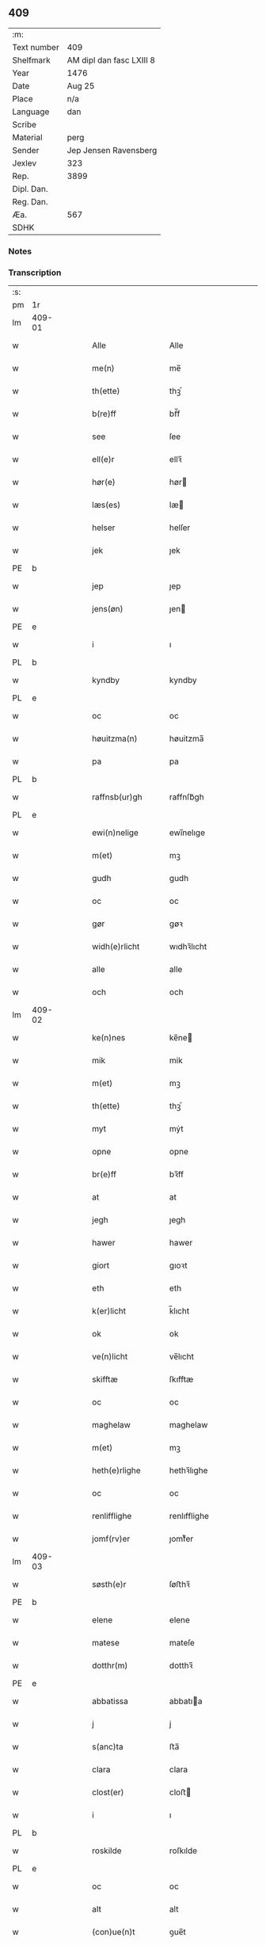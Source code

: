 ** 409
| :m:         |                          |
| Text number | 409                      |
| Shelfmark   | AM dipl dan fasc LXIII 8 |
| Year        | 1476                     |
| Date        | Aug 25                   |
| Place       | n/a                      |
| Language    | dan                      |
| Scribe      |                          |
| Material    | perg                     |
| Sender      | Jep Jensen Ravensberg    |
| Jexlev      | 323                      |
| Rep.        | 3899                     |
| Dipl. Dan.  |                          |
| Reg. Dan.   |                          |
| Æa.         | 567                      |
| SDHK        |                          |

*** Notes


*** Transcription
| :s: |        |   |   |   |   |                   |              |   |   |   |   |     |   |   |   |        |
| pm  | 1r     |   |   |   |   |                   |              |   |   |   |   |     |   |   |   |        |
| lm  | 409-01 |   |   |   |   |                   |              |   |   |   |   |     |   |   |   |        |
| w   |        |   |   |   |   | Alle              | Alle         |   |   |   |   | dan |   |   |   | 409-01 |
| w   |        |   |   |   |   | me(n)             | me̅           |   |   |   |   | dan |   |   |   | 409-01 |
| w   |        |   |   |   |   | th(ette)          | thꝫͤ          |   |   |   |   | dan |   |   |   | 409-01 |
| w   |        |   |   |   |   | b(re)ff           | bf̅f          |   |   |   |   | dan |   |   |   | 409-01 |
| w   |        |   |   |   |   | see               | ſee          |   |   |   |   | dan |   |   |   | 409-01 |
| w   |        |   |   |   |   | ell(e)r           | ellꝛ̅         |   |   |   |   | dan |   |   |   | 409-01 |
| w   |        |   |   |   |   | hør(e)            | hør         |   |   |   |   | dan |   |   |   | 409-01 |
| w   |        |   |   |   |   | læs(es)           | læ          |   |   |   |   | dan |   |   |   | 409-01 |
| w   |        |   |   |   |   | helser            | helſer       |   |   |   |   | dan |   |   |   | 409-01 |
| w   |        |   |   |   |   | jek               | ȷek          |   |   |   |   | dan |   |   |   | 409-01 |
| PE  | b      |   |   |   |   |                   |              |   |   |   |   |     |   |   |   |        |
| w   |        |   |   |   |   | jep               | ȷep          |   |   |   |   | dan |   |   |   | 409-01 |
| w   |        |   |   |   |   | jens(øn)          | ȷen         |   |   |   |   | dan |   |   |   | 409-01 |
| PE  | e      |   |   |   |   |                   |              |   |   |   |   |     |   |   |   |        |
| w   |        |   |   |   |   | i                 | ı            |   |   |   |   | dan |   |   |   | 409-01 |
| PL  | b      |   |   |   |   |                   |              |   |   |   |   |     |   |   |   |        |
| w   |        |   |   |   |   | kyndby            | kyndby       |   |   |   |   | dan |   |   |   | 409-01 |
| PL  | e      |   |   |   |   |                   |              |   |   |   |   |     |   |   |   |        |
| w   |        |   |   |   |   | oc                | oc           |   |   |   |   | dan |   |   |   | 409-01 |
| w   |        |   |   |   |   | høuitzma(n)       | høuitzma̅     |   |   |   |   | dan |   |   |   | 409-01 |
| w   |        |   |   |   |   | pa                | pa           |   |   |   |   | dan |   |   |   | 409-01 |
| PL  | b      |   |   |   |   |                   |              |   |   |   |   |     |   |   |   |        |
| w   |        |   |   |   |   | raffnsb(ur)gh     | raffnſb᷑gh    |   |   |   |   | dan |   |   |   | 409-01 |
| PL  | e      |   |   |   |   |                   |              |   |   |   |   |     |   |   |   |        |
| w   |        |   |   |   |   | ewi(n)nelige      | ewi̅nelıge    |   |   |   |   | dan |   |   |   | 409-01 |
| w   |        |   |   |   |   | m(et)             | mꝫ           |   |   |   |   | dan |   |   |   | 409-01 |
| w   |        |   |   |   |   | gudh              | gudh         |   |   |   |   | dan |   |   |   | 409-01 |
| w   |        |   |   |   |   | oc                | oc           |   |   |   |   | dan |   |   |   | 409-01 |
| w   |        |   |   |   |   | gør               | gøꝛ          |   |   |   |   | dan |   |   |   | 409-01 |
| w   |        |   |   |   |   | widh(e)rlicht     | wıdhꝛ̅lıcht   |   |   |   |   | dan |   |   |   | 409-01 |
| w   |        |   |   |   |   | alle              | alle         |   |   |   |   | dan |   |   |   | 409-01 |
| w   |        |   |   |   |   | och               | och          |   |   |   |   | dan |   |   |   | 409-01 |
| lm  | 409-02 |   |   |   |   |                   |              |   |   |   |   |     |   |   |   |        |
| w   |        |   |   |   |   | ke(n)nes          | ke̅ne        |   |   |   |   | dan |   |   |   | 409-02 |
| w   |        |   |   |   |   | mik               | mik          |   |   |   |   | dan |   |   |   | 409-02 |
| w   |        |   |   |   |   | m(et)             | mꝫ           |   |   |   |   | dan |   |   |   | 409-02 |
| w   |        |   |   |   |   | th(ette)          | thꝫͤ          |   |   |   |   | dan |   |   |   | 409-02 |
| w   |        |   |   |   |   | myt               | mẏt          |   |   |   |   | dan |   |   |   | 409-02 |
| w   |        |   |   |   |   | opne              | opne         |   |   |   |   | dan |   |   |   | 409-02 |
| w   |        |   |   |   |   | br(e)ff           | bꝛ̅ff         |   |   |   |   | dan |   |   |   | 409-02 |
| w   |        |   |   |   |   | at                | at           |   |   |   |   | dan |   |   |   | 409-02 |
| w   |        |   |   |   |   | jegh              | ȷegh         |   |   |   |   | dan |   |   |   | 409-02 |
| w   |        |   |   |   |   | hawer             | hawer        |   |   |   |   | dan |   |   |   | 409-02 |
| w   |        |   |   |   |   | giort             | gıoꝛt        |   |   |   |   | dan |   |   |   | 409-02 |
| w   |        |   |   |   |   | eth               | eth          |   |   |   |   | dan |   |   |   | 409-02 |
| w   |        |   |   |   |   | k(er)licht        | k̅lıcht       |   |   |   |   | dan |   |   |   | 409-02 |
| w   |        |   |   |   |   | ok                | ok           |   |   |   |   | dan |   |   |   | 409-02 |
| w   |        |   |   |   |   | ve(n)licht        | ve̅lıcht      |   |   |   |   | dan |   |   |   | 409-02 |
| w   |        |   |   |   |   | skifftæ           | ſkıfftæ      |   |   |   |   | dan |   |   |   | 409-02 |
| w   |        |   |   |   |   | oc                | oc           |   |   |   |   | dan |   |   |   | 409-02 |
| w   |        |   |   |   |   | maghelaw          | maghelaw     |   |   |   |   | dan |   |   |   | 409-02 |
| w   |        |   |   |   |   | m(et)             | mꝫ           |   |   |   |   | dan |   |   |   | 409-02 |
| w   |        |   |   |   |   | heth(e)rlighe     | hethꝛ̅lıghe   |   |   |   |   | dan |   |   |   | 409-02 |
| w   |        |   |   |   |   | oc                | oc           |   |   |   |   | dan |   |   |   | 409-02 |
| w   |        |   |   |   |   | renlifflighe      | renlıfflighe |   |   |   |   | dan |   |   |   | 409-02 |
| w   |        |   |   |   |   | jomf(rv)er        | ȷomfͮer       |   |   |   |   | dan |   |   |   | 409-02 |
| lm  | 409-03 |   |   |   |   |                   |              |   |   |   |   |     |   |   |   |        |
| w   |        |   |   |   |   | søsth(e)r         | ſøﬅhꝛ̅        |   |   |   |   | dan |   |   |   | 409-03 |
| PE  | b      |   |   |   |   |                   |              |   |   |   |   |     |   |   |   |        |
| w   |        |   |   |   |   | elene             | elene        |   |   |   |   | dan |   |   |   | 409-03 |
| w   |        |   |   |   |   | matese            | mateſe       |   |   |   |   | dan |   |   |   | 409-03 |
| w   |        |   |   |   |   | dotthr(m)         | dotthꝛ̅       |   |   |   |   | dan |   |   |   | 409-03 |
| PE  | e      |   |   |   |   |                   |              |   |   |   |   |     |   |   |   |        |
| w   |        |   |   |   |   | abbatissa         | abbatıa     |   |   |   |   | dan |   |   |   | 409-03 |
| w   |        |   |   |   |   | j                 | j            |   |   |   |   | dan |   |   |   | 409-03 |
| w   |        |   |   |   |   | s(anc)ta          | ﬅa̅           |   |   |   |   | dan |   |   |   | 409-03 |
| w   |        |   |   |   |   | clara             | clara        |   |   |   |   | dan |   |   |   | 409-03 |
| w   |        |   |   |   |   | clost(er)         | cloﬅ        |   |   |   |   | dan |   |   |   | 409-03 |
| w   |        |   |   |   |   | i                 | ı            |   |   |   |   | dan |   |   |   | 409-03 |
| PL  | b      |   |   |   |   |                   |              |   |   |   |   |     |   |   |   |        |
| w   |        |   |   |   |   | roskilde          | roſkılde     |   |   |   |   | dan |   |   |   | 409-03 |
| PL  | e      |   |   |   |   |                   |              |   |   |   |   |     |   |   |   |        |
| w   |        |   |   |   |   | oc                | oc           |   |   |   |   | dan |   |   |   | 409-03 |
| w   |        |   |   |   |   | alt               | alt          |   |   |   |   | dan |   |   |   | 409-03 |
| w   |        |   |   |   |   | (con)ue(n)t       | ꝯue̅t         |   |   |   |   | dan |   |   |   | 409-03 |
| w   |        |   |   |   |   | j                 | j            |   |   |   |   | dan |   |   |   | 409-03 |
| w   |        |   |   |   |   | sam(m)est(et)     | ſam̅eﬅꝫ       |   |   |   |   | dan |   |   |   | 409-03 |
| w   |        |   |   |   |   | j                 | ȷ            |   |   |   |   | dan |   |   |   | 409-03 |
| w   |        |   |   |   |   | so                | ſo           |   |   |   |   | dan |   |   |   | 409-03 |
| w   |        |   |   |   |   | madhe             | madhe        |   |   |   |   | dan |   |   |   | 409-03 |
| w   |        |   |   |   |   | so(m)             | ſo̅           |   |   |   |   | dan |   |   |   | 409-03 |
| w   |        |   |   |   |   | h(e)r             | hꝛ̅           |   |   |   |   | dan |   |   |   | 409-03 |
| w   |        |   |   |   |   | efft(er)          | efft        |   |   |   |   | dan |   |   |   | 409-03 |
| w   |        |   |   |   |   | scriffuit         | ſcriffuit    |   |   |   |   | dan |   |   |   | 409-03 |
| w   |        |   |   |   |   | stor              | ﬅoꝛ          |   |   |   |   | dan |   |   |   | 409-03 |
| w   |        |   |   |   |   | at                | at           |   |   |   |   | dan |   |   |   | 409-03 |
| w   |        |   |   |   |   | for(nefnde)       | foꝛᷠͤ          |   |   |   |   | dan |   |   |   | 409-03 |
| w   |        |   |   |   |   | abbatissa         | abbatia     |   |   |   |   | dan |   |   |   | 409-03 |
| w   |        |   |   |   |   | ok                | ok           |   |   |   |   | dan |   |   |   | 409-03 |
| lm  | 409-04 |   |   |   |   |                   |              |   |   |   |   |     |   |   |   |        |
| w   |        |   |   |   |   | (con)ue(n)t       | ꝯue̅t         |   |   |   |   | dan |   |   |   | 409-04 |
| w   |        |   |   |   |   | skule             | ſkule        |   |   |   |   | dan |   |   |   | 409-04 |
| w   |        |   |   |   |   | hawe              | hawe         |   |   |   |   | dan |   |   |   | 409-04 |
| w   |        |   |   |   |   | en                | e           |   |   |   |   | dan |   |   |   | 409-04 |
| w   |        |   |   |   |   | gordh             | goꝛdh        |   |   |   |   | dan |   |   |   | 409-04 |
| w   |        |   |   |   |   | aff               | aff          |   |   |   |   | dan |   |   |   | 409-04 |
| w   |        |   |   |   |   | mik               | mik          |   |   |   |   | dan |   |   |   | 409-04 |
| w   |        |   |   |   |   | ligge(n)d(e)      | lıgge̅       |   |   |   |   | dan |   |   |   | 409-04 |
| w   |        |   |   |   |   | i                 | i            |   |   |   |   | dan |   |   |   | 409-04 |
| PL  | b      |   |   |   |   |                   |              |   |   |   |   |     |   |   |   |        |
| w   |        |   |   |   |   | herløwe           | herløwe      |   |   |   |   | dan |   |   |   | 409-04 |
| PL  | e      |   |   |   |   |                   |              |   |   |   |   |     |   |   |   |        |
| w   |        |   |   |   |   | j                 | ȷ            |   |   |   |   | dan |   |   |   | 409-04 |
| PL  | b      |   |   |   |   |                   |              |   |   |   |   |     |   |   |   |        |
| w   |        |   |   |   |   | smøremsher(et)    | ſmøremherꝫ  |   |   |   |   | dan |   |   |   | 409-04 |
| PL  | e      |   |   |   |   |                   |              |   |   |   |   |     |   |   |   |        |
| w   |        |   |   |   |   | so(m)             | ſo̅           |   |   |   |   | dan |   |   |   | 409-04 |
| w   |        |   |   |   |   | nw                | nw           |   |   |   |   | dan |   |   |   | 409-04 |
| w   |        |   |   |   |   | j                 | ȷ            |   |   |   |   | dan |   |   |   | 409-04 |
| w   |        |   |   |   |   | boor              | booꝛ         |   |   |   |   | dan |   |   |   | 409-04 |
| w   |        |   |   |   |   | ⸜trwells          | ⸜trwell     |   |   |   |   | dan |   |   |   | 409-04 |
| w   |        |   |   |   |   | jenssøn⸜          | ȷenøn⸜      |   |   |   |   | dan |   |   |   | 409-04 |
| w   |        |   |   |   |   | oc                | oc           |   |   |   |   | dan |   |   |   | 409-04 |
| w   |        |   |   |   |   | giff(e)r          | gıffr       |   |   |   |   | dan |   |   |   | 409-04 |
| w   |        |   |   |   |   | til               | til          |   |   |   |   | dan |   |   |   | 409-04 |
| w   |        |   |   |   |   | aarlicht          | aaꝛlıcht     |   |   |   |   | dan |   |   |   | 409-04 |
| w   |        |   |   |   |   | landgillæ         | landgillæ    |   |   |   |   | dan |   |   |   | 409-04 |
| w   |        |   |   |   |   | en                | en           |   |   |   |   | dan |   |   |   | 409-04 |
| w   |        |   |   |   |   | øre               | øre          |   |   |   |   | dan |   |   |   | 409-04 |
| w   |        |   |   |   |   | korn              | koꝛ         |   |   |   |   | dan |   |   |   | 409-04 |
| lm  | 409-05 |   |   |   |   |                   |              |   |   |   |   |     |   |   |   |        |
| w   |        |   |   |   |   | oc                | oc           |   |   |   |   | dan |   |   |   | 409-05 |
| w   |        |   |   |   |   | en                | e           |   |   |   |   | dan |   |   |   | 409-05 |
| w   |        |   |   |   |   | skeli(n)gh        | ſkelı̅gh      |   |   |   |   | dan |   |   |   | 409-05 |
| w   |        |   |   |   |   | grot              | grot         |   |   |   |   | dan |   |   |   | 409-05 |
| w   |        |   |   |   |   | m(et)             | mꝫ           |   |   |   |   | dan |   |   |   | 409-05 |
| w   |        |   |   |   |   | andre             | andꝛe        |   |   |   |   | dan |   |   |   | 409-05 |
| w   |        |   |   |   |   | bedhe             | bedhe        |   |   |   |   | dan |   |   |   | 409-05 |
| w   |        |   |   |   |   | Oc                | Oc           |   |   |   |   | dan |   |   |   | 409-05 |
| w   |        |   |   |   |   | skal              | ſkal         |   |   |   |   | dan |   |   |   | 409-05 |
| w   |        |   |   |   |   | jek               | ȷek          |   |   |   |   | dan |   |   |   | 409-05 |
| w   |        |   |   |   |   | hawe              | hawe         |   |   |   |   | dan |   |   |   | 409-05 |
| w   |        |   |   |   |   | aff               | aff          |   |   |   |   | dan |   |   |   | 409-05 |
| w   |        |   |   |   |   | for(nefnde)       | foꝛᷠͤ          |   |   |   |   | dan |   |   |   | 409-05 |
| w   |        |   |   |   |   | abbatissa         | abbatia     |   |   |   |   | dan |   |   |   | 409-05 |
| w   |        |   |   |   |   | oc                | oc           |   |   |   |   | dan |   |   |   | 409-05 |
| w   |        |   |   |   |   | (con)ue(n)t       | ꝯue̅t         |   |   |   |   | dan |   |   |   | 409-05 |
| w   |        |   |   |   |   | j                 | j            |   |   |   |   | dan |   |   |   | 409-05 |
| w   |        |   |   |   |   | gen               | gen          |   |   |   |   | dan |   |   |   | 409-05 |
| w   |        |   |   |   |   | en                | e           |   |   |   |   | dan |   |   |   | 409-05 |
| w   |        |   |   |   |   | thørr(is)         | thøꝛrꝭ       |   |   |   |   | dan |   |   |   | 409-05 |
| w   |        |   |   |   |   | gordh             | goꝛdh        |   |   |   |   | dan |   |   |   | 409-05 |
| w   |        |   |   |   |   | ligge(n)d(e)      | ligge̅       |   |   |   |   | dan |   |   |   | 409-05 |
| w   |        |   |   |   |   | j                 | ȷ            |   |   |   |   | dan |   |   |   | 409-05 |
| PL  | b      |   |   |   |   |                   |              |   |   |   |   |     |   |   |   |        |
| w   |        |   |   |   |   | kyndby            | kẏndbẏ       |   |   |   |   | dan |   |   |   | 409-05 |
| PL  | e      |   |   |   |   |                   |              |   |   |   |   |     |   |   |   |        |
| w   |        |   |   |   |   | j                 | ȷ            |   |   |   |   | dan |   |   |   | 409-05 |
| PL  | b      |   |   |   |   |                   |              |   |   |   |   |     |   |   |   |        |
| w   |        |   |   |   |   | hornsheret        | hoꝛnſheret   |   |   |   |   | dan |   |   |   | 409-05 |
| PL  | e      |   |   |   |   |                   |              |   |   |   |   |     |   |   |   |        |
| w   |        |   |   |   |   | so(m)             | ſo̅           |   |   |   |   | dan |   |   |   | 409-05 |
| lm  | 409-06 |   |   |   |   |                   |              |   |   |   |   |     |   |   |   |        |
| PE  | b      |   |   |   |   |                   |              |   |   |   |   |     |   |   |   |        |
| w   |        |   |   |   |   | Anders            | Ander       |   |   |   |   | dan |   |   |   | 409-06 |
| w   |        |   |   |   |   | dwn               | dw          |   |   |   |   | dan |   |   |   | 409-06 |
| PE  | e      |   |   |   |   |                   |              |   |   |   |   |     |   |   |   |        |
| w   |        |   |   |   |   | nw                | nw           |   |   |   |   | dan |   |   |   | 409-06 |
| w   |        |   |   |   |   | i                 | i            |   |   |   |   | dan |   |   |   | 409-06 |
| w   |        |   |   |   |   | boor              | booꝛ         |   |   |   |   | dan |   |   |   | 409-06 |
| w   |        |   |   |   |   | oc                | oc           |   |   |   |   | dan |   |   |   | 409-06 |
| w   |        |   |   |   |   | giffu(er)         | giffu       |   |   |   |   | dan |   |   |   | 409-06 |
| w   |        |   |   |   |   | en                | e           |   |   |   |   | dan |   |   |   | 409-06 |
| w   |        |   |   |   |   | øre               | øre          |   |   |   |   | dan |   |   |   | 409-06 |
| w   |        |   |   |   |   | korn              | koꝛ         |   |   |   |   | dan |   |   |   | 409-06 |
| w   |        |   |   |   |   | oc                | oc           |   |   |   |   | dan |   |   |   | 409-06 |
| w   |        |   |   |   |   | en                | en           |   |   |   |   | dan |   |   |   | 409-06 |
| w   |        |   |   |   |   | skeling           | ſkeling      |   |   |   |   | dan |   |   |   | 409-06 |
| w   |        |   |   |   |   | grot              | grot         |   |   |   |   | dan |   |   |   | 409-06 |
| w   |        |   |   |   |   | m(et)             | mꝫ           |   |   |   |   | dan |   |   |   | 409-06 |
| w   |        |   |   |   |   | andre             | andre        |   |   |   |   | dan |   |   |   | 409-06 |
| w   |        |   |   |   |   | bedhe             | bedhe        |   |   |   |   | dan |   |   |   | 409-06 |
| w   |        |   |   |   |   | til               | tıl          |   |   |   |   | dan |   |   |   | 409-06 |
| w   |        |   |   |   |   | aarlicht          | aaꝛlıcht     |   |   |   |   | dan |   |   |   | 409-06 |
| w   |        |   |   |   |   | landgille         | landgılle    |   |   |   |   | dan |   |   |   | 409-06 |
| w   |        |   |   |   |   | Thy               | Thy          |   |   |   |   | dan |   |   |   | 409-06 |
| w   |        |   |   |   |   | ken(n)is          | ken̅i        |   |   |   |   | dan |   |   |   | 409-06 |
| w   |        |   |   |   |   | jek               | ȷek          |   |   |   |   | dan |   |   |   | 409-06 |
| w   |        |   |   |   |   | mik               | mik          |   |   |   |   | dan |   |   |   | 409-06 |
| w   |        |   |   |   |   | m(et)             | mꝫ           |   |   |   |   | dan |   |   |   | 409-06 |
| w   |        |   |   |   |   | th(ette)          | thꝫͤ          |   |   |   |   | dan |   |   |   | 409-06 |
| w   |        |   |   |   |   | myt               | myt          |   |   |   |   | dan |   |   |   | 409-06 |
| lm  | 409-07 |   |   |   |   |                   |              |   |   |   |   |     |   |   |   |        |
| w   |        |   |   |   |   | opne              | opne         |   |   |   |   | dan |   |   |   | 409-07 |
| w   |        |   |   |   |   | b(re)ff           | bf̅f          |   |   |   |   | dan |   |   |   | 409-07 |
| w   |        |   |   |   |   | th(et)            | thꝫ          |   |   |   |   | dan |   |   |   | 409-07 |
| w   |        |   |   |   |   | jek               | ȷek          |   |   |   |   | dan |   |   |   | 409-07 |
| w   |        |   |   |   |   | haffu(er)         | haffu       |   |   |   |   | dan |   |   |   | 409-07 |
| w   |        |   |   |   |   | skøt              | ſkøt         |   |   |   |   | dan |   |   |   | 409-07 |
| w   |        |   |   |   |   | oc                | oc           |   |   |   |   | dan |   |   |   | 409-07 |
| w   |        |   |   |   |   | vpladh(et)        | vpladhꝫ      |   |   |   |   | dan |   |   |   | 409-07 |
| w   |        |   |   |   |   | oc                | oc           |   |   |   |   | dan |   |   |   | 409-07 |
| w   |        |   |   |   |   | m(et)             | mꝫ           |   |   |   |   | dan |   |   |   | 409-07 |
| w   |        |   |   |   |   | th(ette)          | thꝫͤ          |   |   |   |   | dan |   |   |   | 409-07 |
| w   |        |   |   |   |   | myth              | mẏth         |   |   |   |   | dan |   |   |   | 409-07 |
| w   |        |   |   |   |   | opne              | opne         |   |   |   |   | dan |   |   |   | 409-07 |
| w   |        |   |   |   |   | b(re)ff           | bf̅f          |   |   |   |   | dan |   |   |   | 409-07 |
| w   |        |   |   |   |   | skødh(e)r         | skødhꝛ̅       |   |   |   |   | dan |   |   |   | 409-07 |
| w   |        |   |   |   |   | oc                | oc           |   |   |   |   | dan |   |   |   | 409-07 |
| w   |        |   |   |   |   | vpladh(e)r        | vpladhꝛ̅      |   |   |   |   | dan |   |   |   | 409-07 |
| w   |        |   |   |   |   | for(nefnde)       | foꝛᷠͤ          |   |   |   |   | dan |   |   |   | 409-07 |
| w   |        |   |   |   |   | hedh(e)rlige      | hedhꝛ̅lıge    |   |   |   |   | dan |   |   |   | 409-07 |
| w   |        |   |   |   |   | jomfrwer          | ȷomfrwer     |   |   |   |   | dan |   |   |   | 409-07 |
| w   |        |   |   |   |   | abbatissa         | abbatıa     |   |   |   |   | dan |   |   |   | 409-07 |
| w   |        |   |   |   |   | oc                | oc           |   |   |   |   | dan |   |   |   | 409-07 |
| w   |        |   |   |   |   | alt               | alt          |   |   |   |   | dan |   |   |   | 409-07 |
| w   |        |   |   |   |   | (con)ue(n)t       | ꝯue̅t         |   |   |   |   | dan |   |   |   | 409-07 |
| lm  | 409-08 |   |   |   |   |                   |              |   |   |   |   |     |   |   |   |        |
| w   |        |   |   |   |   | j                 | j            |   |   |   |   | dan |   |   |   | 409-08 |
| w   |        |   |   |   |   | for(nefnde)       | foꝛᷠͤ          |   |   |   |   | dan |   |   |   | 409-08 |
| w   |        |   |   |   |   | s(anc)ta          | ﬅa̅           |   |   |   |   | dan |   |   |   | 409-08 |
| w   |        |   |   |   |   | clara             | clara        |   |   |   |   | dan |   |   |   | 409-08 |
| w   |        |   |   |   |   | clost(er)         | cloﬅ        |   |   |   |   | dan |   |   |   | 409-08 |
| w   |        |   |   |   |   | i                 | ı            |   |   |   |   | dan |   |   |   | 409-08 |
| w   |        |   |   |   |   | rosk(ilde)        | roſkꝭ        |   |   |   |   | dan |   |   |   | 409-08 |
| w   |        |   |   |   |   | till              | tıll         |   |   |   |   | dan |   |   |   | 409-08 |
| w   |        |   |   |   |   | ewi(n)nelighe     | ewı̅nelıghe   |   |   |   |   | dan |   |   |   | 409-08 |
| w   |        |   |   |   |   | eyæ               | eyæ          |   |   |   |   | dan |   |   |   | 409-08 |
| w   |        |   |   |   |   | eyeskule(n)d(e)   | eyeſkule̅    |   |   |   |   | dan |   |   |   | 409-08 |
| w   |        |   |   |   |   | fra               | fra          |   |   |   |   | dan |   |   |   | 409-08 |
| w   |        |   |   |   |   | mik               | mik          |   |   |   |   | dan |   |   |   | 409-08 |
| w   |        |   |   |   |   | oc                | oc           |   |   |   |   | dan |   |   |   | 409-08 |
| w   |        |   |   |   |   | myne              | mẏne         |   |   |   |   | dan |   |   |   | 409-08 |
| w   |        |   |   |   |   | arwinge           | aꝛwinge      |   |   |   |   | dan |   |   |   | 409-08 |
| w   |        |   |   |   |   | for               | foꝛ          |   |   |   |   | dan |   |   |   | 409-08 |
| w   |        |   |   |   |   | ræt               | ræt          |   |   |   |   | dan |   |   |   | 409-08 |
| w   |        |   |   |   |   | maghelaw          | maghelaw     |   |   |   |   | dan |   |   |   | 409-08 |
| w   |        |   |   |   |   | so(m)             | ſo̅           |   |   |   |   | dan |   |   |   | 409-08 |
| w   |        |   |   |   |   | for(e)            | for         |   |   |   |   | dan |   |   |   | 409-08 |
| w   |        |   |   |   |   | ær                | ær           |   |   |   |   | dan |   |   |   | 409-08 |
| w   |        |   |   |   |   | rørt              | røꝛt         |   |   |   |   | dan |   |   |   | 409-08 |
| w   |        |   |   |   |   | for(nefnde)       | foꝛᷠͤ          |   |   |   |   | dan |   |   |   | 409-08 |
| w   |        |   |   |   |   | my(n)             | my̅           |   |   |   |   | dan |   |   |   | 409-08 |
| w   |        |   |   |   |   | gordh             | goꝛdh        |   |   |   |   | dan |   |   |   | 409-08 |
| lm  | 409-09 |   |   |   |   |                   |              |   |   |   |   |     |   |   |   |        |
| w   |        |   |   |   |   | j                 | j            |   |   |   |   | dan |   |   |   | 409-09 |
| PL  | b      |   |   |   |   |                   |              |   |   |   |   |     |   |   |   |        |
| w   |        |   |   |   |   | h(er)løwe         | h̅løwe        |   |   |   |   | dan |   |   |   | 409-09 |
| PL  | e      |   |   |   |   |                   |              |   |   |   |   |     |   |   |   |        |
| w   |        |   |   |   |   | j                 | ȷ            |   |   |   |   | dan |   |   |   | 409-09 |
| PL  | b      |   |   |   |   |                   |              |   |   |   |   |     |   |   |   |        |
| w   |        |   |   |   |   | smør(er)msher(et) | ſmørmſherꝫ  |   |   |   |   | dan |   |   |   | 409-09 |
| PL  | e      |   |   |   |   |                   |              |   |   |   |   |     |   |   |   |        |
| w   |        |   |   |   |   | so(m)             | ſo̅           |   |   |   |   | dan |   |   |   | 409-09 |
| w   |        |   |   |   |   | nw                | nw           |   |   |   |   | dan |   |   |   | 409-09 |
| w   |        |   |   |   |   | j                 | ȷ            |   |   |   |   | dan |   |   |   | 409-09 |
| w   |        |   |   |   |   | boor              | booꝛ         |   |   |   |   | dan |   |   |   | 409-09 |
| PE  | b      |   |   |   |   |                   |              |   |   |   |   |     |   |   |   |        |
| w   |        |   |   |   |   | ⸝trwells          | ⸝trwell     |   |   |   |   | dan |   |   |   | 409-09 |
| w   |        |   |   |   |   | jenss(øn)⸜        | ȷenſ⸜       |   |   |   |   | dan |   |   |   | 409-09 |
| PE  | e      |   |   |   |   |                   |              |   |   |   |   |     |   |   |   |        |
| w   |        |   |   |   |   | oc                | oc           |   |   |   |   | dan |   |   |   | 409-09 |
| w   |        |   |   |   |   | giffu(er)         | giffu       |   |   |   |   | dan |   |   |   | 409-09 |
| w   |        |   |   |   |   | en                | en           |   |   |   |   | dan |   |   |   | 409-09 |
| w   |        |   |   |   |   | øre               | øre          |   |   |   |   | dan |   |   |   | 409-09 |
| w   |        |   |   |   |   | korn              | koꝛ         |   |   |   |   | dan |   |   |   | 409-09 |
| w   |        |   |   |   |   | oc                | oc           |   |   |   |   | dan |   |   |   | 409-09 |
| w   |        |   |   |   |   | en                | e           |   |   |   |   | dan |   |   |   | 409-09 |
| w   |        |   |   |   |   | skeling           | ſkeling      |   |   |   |   | dan |   |   |   | 409-09 |
| w   |        |   |   |   |   | grot              | grot         |   |   |   |   | dan |   |   |   | 409-09 |
| w   |        |   |   |   |   | til               | tıl          |   |   |   |   | dan |   |   |   | 409-09 |
| w   |        |   |   |   |   | aarlicht          | aaꝛlıcht     |   |   |   |   | dan |   |   |   | 409-09 |
| w   |        |   |   |   |   | landgille         | landgılle    |   |   |   |   | dan |   |   |   | 409-09 |
| w   |        |   |   |   |   | m(et)             | mꝫ           |   |   |   |   | dan |   |   |   | 409-09 |
| w   |        |   |   |   |   | andre             | andre        |   |   |   |   | dan |   |   |   | 409-09 |
| w   |        |   |   |   |   | bedhe             | bedhe        |   |   |   |   | dan |   |   |   | 409-09 |
| w   |        |   |   |   |   | m(et)             | mꝫ           |   |   |   |   | dan |   |   |   | 409-09 |
| lm  | 409-10 |   |   |   |   |                   |              |   |   |   |   |     |   |   |   |        |
| w   |        |   |   |   |   | all               | all          |   |   |   |   | dan |   |   |   | 409-10 |
| w   |        |   |   |   |   | for(nefnde)       | foꝛᷠͤ          |   |   |   |   | dan |   |   |   | 409-10 |
| w   |        |   |   |   |   | gordz             | goꝛdz        |   |   |   |   | dan |   |   |   | 409-10 |
| w   |        |   |   |   |   | r(e)ttæ           | rttæ        |   |   |   |   | dan |   |   |   | 409-10 |
| w   |        |   |   |   |   | tilliggelse       | tıllıggelſe  |   |   |   |   | dan |   |   |   | 409-10 |
| w   |        |   |   |   |   | rænthe            | rænthe       |   |   |   |   | dan |   |   |   | 409-10 |
| w   |        |   |   |   |   | oc                | oc           |   |   |   |   | dan |   |   |   | 409-10 |
| w   |        |   |   |   |   | r(e)ttigheet      | rttıgheet   |   |   |   |   | dan |   |   |   | 409-10 |
| w   |        |   |   |   |   | so(m)             | ſo̅           |   |   |   |   | dan |   |   |   | 409-10 |
| w   |        |   |   |   |   | ær                | ær           |   |   |   |   | dan |   |   |   | 409-10 |
| w   |        |   |   |   |   | agh(e)r           | aghꝛ̅         |   |   |   |   | dan |   |   |   | 409-10 |
| w   |        |   |   |   |   | æng               | æng          |   |   |   |   | dan |   |   |   | 409-10 |
| w   |        |   |   |   |   | skow              | ſkow         |   |   |   |   | dan |   |   |   | 409-10 |
| w   |        |   |   |   |   | oc                | oc           |   |   |   |   | dan |   |   |   | 409-10 |
| w   |        |   |   |   |   | mark              | maꝛk         |   |   |   |   | dan |   |   |   | 409-10 |
| w   |        |   |   |   |   | wot               | wot          |   |   |   |   | dan |   |   |   | 409-10 |
| w   |        |   |   |   |   | oc                | oc           |   |   |   |   | dan |   |   |   | 409-10 |
| w   |        |   |   |   |   | tywrt             | tywrt        |   |   |   |   | dan |   |   |   | 409-10 |
| w   |        |   |   |   |   | ehwat             | ehwat        |   |   |   |   | dan |   |   |   | 409-10 |
| w   |        |   |   |   |   | th(et)            | thꝫ          |   |   |   |   | dan |   |   |   | 409-10 |
| w   |        |   |   |   |   | helst             | helﬅ         |   |   |   |   | dan |   |   |   | 409-10 |
| w   |        |   |   |   |   | ær                | ær           |   |   |   |   | dan |   |   |   | 409-10 |
| w   |        |   |   |   |   | ell(e)r           | ellꝛ̅         |   |   |   |   | dan |   |   |   | 409-10 |
| w   |        |   |   |   |   | neffnes           | neffne      |   |   |   |   | dan |   |   |   | 409-10 |
| lm  | 409-11 |   |   |   |   |                   |              |   |   |   |   |     |   |   |   |        |
| w   |        |   |   |   |   | ka(n)             | ka̅           |   |   |   |   | dan |   |   |   | 409-11 |
| w   |        |   |   |   |   | enghte            | enghte       |   |   |   |   | dan |   |   |   | 409-11 |
| w   |        |   |   |   |   | vndh(e)n          | vndhn̅        |   |   |   |   | dan |   |   |   | 409-11 |
| w   |        |   |   |   |   | tagh(et)          | taghꝫ        |   |   |   |   | dan |   |   |   | 409-11 |
| w   |        |   |   |   |   | at                | at           |   |   |   |   | dan |   |   |   | 409-11 |
| w   |        |   |   |   |   | haffue            | haffue       |   |   |   |   | dan |   |   |   | 409-11 |
| w   |        |   |   |   |   | nyde              | nyde         |   |   |   |   | dan |   |   |   | 409-11 |
| w   |        |   |   |   |   | brughe            | brughe       |   |   |   |   | dan |   |   |   | 409-11 |
| w   |        |   |   |   |   | oc                | oc           |   |   |   |   | dan |   |   |   | 409-11 |
| w   |        |   |   |   |   | behollæ           | behollæ      |   |   |   |   | dan |   |   |   | 409-11 |
| w   |        |   |   |   |   | till              | tıll         |   |   |   |   | dan |   |   |   | 409-11 |
| w   |        |   |   |   |   | ewi(n)nelighe     | ewi̅nelıghe   |   |   |   |   | dan |   |   |   | 409-11 |
| w   |        |   |   |   |   | eyæ               | eyæ          |   |   |   |   | dan |   |   |   | 409-11 |
| w   |        |   |   |   |   | j                 | ȷ            |   |   |   |   | dan |   |   |   | 409-11 |
| w   |        |   |   |   |   | allæ              | allæ         |   |   |   |   | dan |   |   |   | 409-11 |
| w   |        |   |   |   |   | madhe             | madhe        |   |   |   |   | dan |   |   |   | 409-11 |
| w   |        |   |   |   |   | so(m)             | ſo̅           |   |   |   |   | dan |   |   |   | 409-11 |
| w   |        |   |   |   |   | for(e)            | for         |   |   |   |   | dan |   |   |   | 409-11 |
| w   |        |   |   |   |   | ær                | ær           |   |   |   |   | dan |   |   |   | 409-11 |
| w   |        |   |   |   |   | rørt              | røꝛt         |   |   |   |   | dan |   |   |   | 409-11 |
| w   |        |   |   |   |   | her               | her          |   |   |   |   | dan |   |   |   | 409-11 |
| w   |        |   |   |   |   | ower              | ower         |   |   |   |   | dan |   |   |   | 409-11 |
| w   |        |   |   |   |   | tilbindh(e)r      | tılbindhꝛ̅    |   |   |   |   | dan |   |   |   | 409-11 |
| w   |        |   |   |   |   | iek               | iek          |   |   |   |   | dan |   |   |   | 409-11 |
| lm  | 409-12 |   |   |   |   |                   |              |   |   |   |   |     |   |   |   |        |
| w   |        |   |   |   |   | mik               | mik          |   |   |   |   | dan |   |   |   | 409-12 |
| w   |        |   |   |   |   | oc                | oc           |   |   |   |   | dan |   |   |   | 409-12 |
| w   |        |   |   |   |   | myne              | myne         |   |   |   |   | dan |   |   |   | 409-12 |
| w   |        |   |   |   |   | arwinge           | aꝛwinge      |   |   |   |   | dan |   |   |   | 409-12 |
| w   |        |   |   |   |   | for(nefnde)       | foꝛᷠͤ          |   |   |   |   | dan |   |   |   | 409-12 |
| w   |        |   |   |   |   | abbatissa         | abbatıa     |   |   |   |   | dan |   |   |   | 409-12 |
| w   |        |   |   |   |   | oc                | oc           |   |   |   |   | dan |   |   |   | 409-12 |
| w   |        |   |   |   |   | alt               | alt          |   |   |   |   | dan |   |   |   | 409-12 |
| w   |        |   |   |   |   | (con)ue(n)t       | ꝯue̅t         |   |   |   |   | dan |   |   |   | 409-12 |
| w   |        |   |   |   |   | for(nefnde)       | foꝛᷠͤ          |   |   |   |   | dan |   |   |   | 409-12 |
| w   |        |   |   |   |   | gordh             | goꝛdh        |   |   |   |   | dan |   |   |   | 409-12 |
| w   |        |   |   |   |   | at                | at           |   |   |   |   | dan |   |   |   | 409-12 |
| w   |        |   |   |   |   | frij              | frij         |   |   |   |   | dan |   |   |   | 409-12 |
| w   |        |   |   |   |   | ok                | ok           |   |   |   |   | dan |   |   |   | 409-12 |
| w   |        |   |   |   |   | hemlæ             | hemlæ        |   |   |   |   | dan |   |   |   | 409-12 |
| w   |        |   |   |   |   | for               | foꝛ          |   |   |   |   | dan |   |   |   | 409-12 |
| w   |        |   |   |   |   | hu(er)s           | hu         |   |   |   |   | dan |   |   |   | 409-12 |
| w   |        |   |   |   |   | ma(n)s            | ma̅          |   |   |   |   | dan |   |   |   | 409-12 |
| w   |        |   |   |   |   | tiltale           | tıltale      |   |   |   |   | dan |   |   |   | 409-12 |
| w   |        |   |   |   |   | so(m)             | ſo̅           |   |   |   |   | dan |   |   |   | 409-12 |
| w   |        |   |   |   |   | th(e)r            | thꝛ̅          |   |   |   |   | dan |   |   |   | 409-12 |
| w   |        |   |   |   |   | ka(n)             | ka̅           |   |   |   |   | dan |   |   |   | 409-12 |
| w   |        |   |   |   |   | m(et)             | mꝫ           |   |   |   |   | dan |   |   |   | 409-12 |
| w   |        |   |   |   |   | nogh(e)r          | noghꝛ̅        |   |   |   |   | dan |   |   |   | 409-12 |
| w   |        |   |   |   |   | ræt               | ræt          |   |   |   |   | dan |   |   |   | 409-12 |
| w   |        |   |   |   |   | pa                | pa           |   |   |   |   | dan |   |   |   | 409-12 |
| w   |        |   |   |   |   | tale              | tale         |   |   |   |   | dan |   |   |   | 409-12 |
| lm  | 409-13 |   |   |   |   |                   |              |   |   |   |   |     |   |   |   |        |
| w   |        |   |   |   |   | skedhe            | ſkedhe       |   |   |   |   | dan |   |   |   | 409-13 |
| w   |        |   |   |   |   | th(et)            | thꝫ          |   |   |   |   | dan |   |   |   | 409-13 |
| w   |        |   |   |   |   | oc                | oc           |   |   |   |   | dan |   |   |   | 409-13 |
| w   |        |   |   |   |   | so                | ſo           |   |   |   |   | dan |   |   |   | 409-13 |
| w   |        |   |   |   |   | hwilket           | hwilket      |   |   |   |   | dan |   |   |   | 409-13 |
| w   |        |   |   |   |   | gudh              | gudh         |   |   |   |   | dan |   |   |   | 409-13 |
| w   |        |   |   |   |   | forbywdhe         | foꝛbywdhe    |   |   |   |   | dan |   |   |   | 409-13 |
| w   |        |   |   |   |   | at                | at           |   |   |   |   | dan |   |   |   | 409-13 |
| w   |        |   |   |   |   | for(nefnde)       | foꝛͩͤ          |   |   |   |   | dan |   |   |   | 409-13 |
| w   |        |   |   |   |   | gordh             | goꝛdh        |   |   |   |   | dan |   |   |   | 409-13 |
| w   |        |   |   |   |   | j                 | ȷ            |   |   |   |   | dan |   |   |   | 409-13 |
| w   |        |   |   |   |   | nogh(e)n          | noghn̅        |   |   |   |   | dan |   |   |   | 409-13 |
| w   |        |   |   |   |   | syn               | ſyn          |   |   |   |   | dan |   |   |   | 409-13 |
| w   |        |   |   |   |   | deel              | deel         |   |   |   |   | dan |   |   |   | 409-13 |
| w   |        |   |   |   |   | ell(e)r           | ellꝛ̅         |   |   |   |   | dan |   |   |   | 409-13 |
| w   |        |   |   |   |   | all               | all          |   |   |   |   | dan |   |   |   | 409-13 |
| w   |        |   |   |   |   | sam(m)e           | ſam̅e         |   |   |   |   | dan |   |   |   | 409-13 |
| w   |        |   |   |   |   | wordh(e)r         | woꝛdhꝛ̅       |   |   |   |   | dan |   |   |   | 409-13 |
| w   |        |   |   |   |   | for(nefnde)       | foꝛᷠͤ          |   |   |   |   | dan |   |   |   | 409-13 |
| w   |        |   |   |   |   | abbatissa         | abbatıa     |   |   |   |   | dan |   |   |   | 409-13 |
| w   |        |   |   |   |   | oc                | oc           |   |   |   |   | dan |   |   |   | 409-13 |
| w   |        |   |   |   |   | (con)ue(n)t       | ꝯue̅t         |   |   |   |   | dan |   |   |   | 409-13 |
| w   |        |   |   |   |   | aff               | aff          |   |   |   |   | dan |   |   |   | 409-13 |
| w   |        |   |   |   |   | wo(n)nen          | wo̅ne        |   |   |   |   | dan |   |   |   | 409-13 |
| w   |        |   |   |   |   | j                 | j            |   |   |   |   | dan |   |   |   | 409-13 |
| w   |        |   |   |   |   | nogh(e)r          | noghꝛ̅        |   |   |   |   | dan |   |   |   | 409-13 |
| lm  | 409-14 |   |   |   |   |                   |              |   |   |   |   |     |   |   |   |        |
| w   |        |   |   |   |   | r(e)ttegong       | rttegong    |   |   |   |   | dan |   |   |   | 409-14 |
| w   |        |   |   |   |   | for               | foꝛ          |   |   |   |   | dan |   |   |   | 409-14 |
| w   |        |   |   |   |   | my(n)             | my̅           |   |   |   |   | dan |   |   |   | 409-14 |
| w   |        |   |   |   |   | hemels            | hemel       |   |   |   |   | dan |   |   |   | 409-14 |
| w   |        |   |   |   |   | brøst             | brøﬅ         |   |   |   |   | dan |   |   |   | 409-14 |
| w   |        |   |   |   |   | skyld             | ſkyld        |   |   |   |   | dan |   |   |   | 409-14 |
| p   |        |   |   |   |   | /                 | /            |   |   |   |   | dan |   |   |   | 409-14 |
| w   |        |   |   |   |   | ell(e)r           | ellꝛ̅         |   |   |   |   | dan |   |   |   | 409-14 |
| w   |        |   |   |   |   | ey                | ey           |   |   |   |   | dan |   |   |   | 409-14 |
| w   |        |   |   |   |   | ær                | ær           |   |   |   |   | dan |   |   |   | 409-14 |
| w   |        |   |   |   |   | so                | ſo           |   |   |   |   | dan |   |   |   | 409-14 |
| w   |        |   |   |   |   | godh              | godh         |   |   |   |   | dan |   |   |   | 409-14 |
| w   |        |   |   |   |   | aff               | aff          |   |   |   |   | dan |   |   |   | 409-14 |
| w   |        |   |   |   |   | r(e)nthe          | rnthe       |   |   |   |   | dan |   |   |   | 409-14 |
| w   |        |   |   |   |   | oc                | oc           |   |   |   |   | dan |   |   |   | 409-14 |
| w   |        |   |   |   |   | skyll             | ſkyll        |   |   |   |   | dan |   |   |   | 409-14 |
| w   |        |   |   |   |   | so(m)             | ſo̅           |   |   |   |   | dan |   |   |   | 409-14 |
| w   |        |   |   |   |   | for(e)            | for         |   |   |   |   | dan |   |   |   | 409-14 |
| w   |        |   |   |   |   | ær                | ær           |   |   |   |   | dan |   |   |   | 409-14 |
| w   |        |   |   |   |   | rørt              | røꝛt         |   |   |   |   | dan |   |   |   | 409-14 |
| w   |        |   |   |   |   | Tha               | Tha          |   |   |   |   | dan |   |   |   | 409-14 |
| w   |        |   |   |   |   | tilbindh(e)r      | tılbindhꝛ̅    |   |   |   |   | dan |   |   |   | 409-14 |
| w   |        |   |   |   |   | jek               | ȷek          |   |   |   |   | dan |   |   |   | 409-14 |
| w   |        |   |   |   |   | mik               | mik          |   |   |   |   | dan |   |   |   | 409-14 |
| w   |        |   |   |   |   | oc                | oc           |   |   |   |   | dan |   |   |   | 409-14 |
| w   |        |   |   |   |   | myne              | mẏne         |   |   |   |   | dan |   |   |   | 409-14 |
| w   |        |   |   |   |   | arwi(n)ge         | aꝛwi̅ge       |   |   |   |   | dan |   |   |   | 409-14 |
| lm  | 409-15 |   |   |   |   |                   |              |   |   |   |   |     |   |   |   |        |
| w   |        |   |   |   |   | jgen              | ȷge         |   |   |   |   | dan |   |   |   | 409-15 |
| w   |        |   |   |   |   | at                | at           |   |   |   |   | dan |   |   |   | 409-15 |
| w   |        |   |   |   |   | antworde          | antwoꝛde     |   |   |   |   | dan |   |   |   | 409-15 |
| w   |        |   |   |   |   | jnne(n)           | ȷnne̅         |   |   |   |   | dan |   |   |   | 409-15 |
| w   |        |   |   |   |   | sex               | ſex          |   |   |   |   | dan |   |   |   | 409-15 |
| w   |        |   |   |   |   | wgh(e)r           | wghꝛ̅         |   |   |   |   | dan |   |   |   | 409-15 |
| w   |        |   |   |   |   | th(e)r            | thꝛ̅          |   |   |   |   | dan |   |   |   | 409-15 |
| w   |        |   |   |   |   | nest              | neﬅ          |   |   |   |   | dan |   |   |   | 409-15 |
| w   |        |   |   |   |   | efft(er)          | efft        |   |   |   |   | dan |   |   |   | 409-15 |
| w   |        |   |   |   |   | kome(skulende)    | kome̅        |   |   |   |   | dan |   |   |   | 409-15 |
| w   |        |   |   |   |   | for(nefnde)       | foꝛᷠͤ          |   |   |   |   | dan |   |   |   | 409-15 |
| w   |        |   |   |   |   | abbatissa         | abbatıa     |   |   |   |   | dan |   |   |   | 409-15 |
| w   |        |   |   |   |   | oc                | oc           |   |   |   |   | dan |   |   |   | 409-15 |
| w   |        |   |   |   |   | (con)ue(n)t       | ꝯue̅t         |   |   |   |   | dan |   |   |   | 409-15 |
| w   |        |   |   |   |   | ther(is)          | therꝭ        |   |   |   |   | dan |   |   |   | 409-15 |
| w   |        |   |   |   |   | gordh             | goꝛdh        |   |   |   |   | dan |   |   |   | 409-15 |
| w   |        |   |   |   |   | i                 | i            |   |   |   |   | dan |   |   |   | 409-15 |
| PL  | b      |   |   |   |   |                   |              |   |   |   |   |     |   |   |   |        |
| w   |        |   |   |   |   | kindby            | kindby       |   |   |   |   | dan |   |   |   | 409-15 |
| PL  | e      |   |   |   |   |                   |              |   |   |   |   |     |   |   |   |        |
| w   |        |   |   |   |   | so                | ſo           |   |   |   |   | dan |   |   |   | 409-15 |
| w   |        |   |   |   |   | godh              | godh         |   |   |   |   | dan |   |   |   | 409-15 |
| w   |        |   |   |   |   | aff               | aff          |   |   |   |   | dan |   |   |   | 409-15 |
| w   |        |   |   |   |   | bygni(n)gh        | bygni̅gh      |   |   |   |   | dan |   |   |   | 409-15 |
| w   |        |   |   |   |   | oc                | oc           |   |   |   |   | dan |   |   |   | 409-15 |
| w   |        |   |   |   |   | læghelichet       | læghelıchet  |   |   |   |   | dan |   |   |   | 409-15 |
| lm  | 409-16 |   |   |   |   |                   |              |   |   |   |   |     |   |   |   |        |
| w   |        |   |   |   |   | so(m)             | ſo̅           |   |   |   |   | dan |   |   |   | 409-16 |
| w   |        |   |   |   |   | jek               | ȷek          |   |   |   |   | dan |   |   |   | 409-16 |
| w   |        |   |   |   |   | hano(m)           | hano̅         |   |   |   |   | dan |   |   |   | 409-16 |
| w   |        |   |   |   |   | a(n)namer         | a̅namer       |   |   |   |   | dan |   |   |   | 409-16 |
| w   |        |   |   |   |   | vth(e)n           | vthn̅         |   |   |   |   | dan |   |   |   | 409-16 |
| w   |        |   |   |   |   | allæ              | allæ         |   |   |   |   | dan |   |   |   | 409-16 |
| w   |        |   |   |   |   | r(e)ttegong       | rttegong    |   |   |   |   | dan |   |   |   | 409-16 |
| w   |        |   |   |   |   | ell(e)r           | ellꝛ̅         |   |   |   |   | dan |   |   |   | 409-16 |
| w   |        |   |   |   |   | delæ              | delæ         |   |   |   |   | dan |   |   |   | 409-16 |
| w   |        |   |   |   |   | oc                | oc           |   |   |   |   | dan |   |   |   | 409-16 |
| w   |        |   |   |   |   | hollæ             | hollæ        |   |   |   |   | dan |   |   |   | 409-16 |
| w   |        |   |   |   |   | th(et)            | thꝫ          |   |   |   |   | dan |   |   |   | 409-16 |
| w   |        |   |   |   |   | abbatissa         | abbatıa     |   |   |   |   | dan |   |   |   | 409-16 |
| w   |        |   |   |   |   | oc                | oc           |   |   |   |   | dan |   |   |   | 409-16 |
| w   |        |   |   |   |   | (con)ue(n)t       | ꝯue̅t         |   |   |   |   | dan |   |   |   | 409-16 |
| w   |        |   |   |   |   | vth(e)n           | vth̅         |   |   |   |   | dan |   |   |   | 409-16 |
| w   |        |   |   |   |   | all               | all          |   |   |   |   | dan |   |   |   | 409-16 |
| w   |        |   |   |   |   | skadhe            | ſkadhe       |   |   |   |   | dan |   |   |   | 409-16 |
| w   |        |   |   |   |   | Till              | Tıll         |   |   |   |   | dan |   |   |   | 409-16 |
| w   |        |   |   |   |   | yd(er)mer(e)      | ydmer      |   |   |   |   | dan |   |   |   | 409-16 |
| w   |        |   |   |   |   | forwari(n)gh      | foꝛwari̅gh    |   |   |   |   | dan |   |   |   | 409-16 |
| w   |        |   |   |   |   | he(n)gh(e)r       | he̅ghꝛ̅        |   |   |   |   | dan |   |   |   | 409-16 |
| lm  | 409-17 |   |   |   |   |                   |              |   |   |   |   |     |   |   |   |        |
| w   |        |   |   |   |   | jek               | ȷek          |   |   |   |   | dan |   |   |   | 409-17 |
| w   |        |   |   |   |   | myt               | myt          |   |   |   |   | dan |   |   |   | 409-17 |
| w   |        |   |   |   |   | jndciglæ          | ȷndciglæ     |   |   |   |   | dan |   |   |   | 409-17 |
| w   |        |   |   |   |   | m(et)             | mꝫ           |   |   |   |   | dan |   |   |   | 409-17 |
| w   |        |   |   |   |   | wilie             | wılıe        |   |   |   |   | dan |   |   |   | 409-17 |
| w   |        |   |   |   |   | oc                | oc           |   |   |   |   | dan |   |   |   | 409-17 |
| w   |        |   |   |   |   | witskap           | wıtſkap      |   |   |   |   | dan |   |   |   | 409-17 |
| w   |        |   |   |   |   | neth(e)n          | nethn̅        |   |   |   |   | dan |   |   |   | 409-17 |
| w   |        |   |   |   |   | for               | foꝛ          |   |   |   |   | dan |   |   |   | 409-17 |
| w   |        |   |   |   |   | th(ette)          | thꝫͤ          |   |   |   |   | dan |   |   |   | 409-17 |
| w   |        |   |   |   |   | br(e)ff           | bꝛ̅ff         |   |   |   |   | dan |   |   |   | 409-17 |
| w   |        |   |   |   |   | Oc                | Oc           |   |   |   |   | dan |   |   |   | 409-17 |
| w   |        |   |   |   |   | bedh(e)r          | bedhꝛ̅        |   |   |   |   | dan |   |   |   | 409-17 |
| w   |        |   |   |   |   | jek               | ȷek          |   |   |   |   | dan |   |   |   | 409-17 |
| w   |        |   |   |   |   | hedh(e)rlighe     | hedhꝛ̅lıghe   |   |   |   |   | dan |   |   |   | 409-17 |
| w   |        |   |   |   |   | wælborne          | wælboꝛne     |   |   |   |   | dan |   |   |   | 409-17 |
| w   |        |   |   |   |   | oc                | oc           |   |   |   |   | dan |   |   |   | 409-17 |
| w   |        |   |   |   |   | erlighe           | erlıghe      |   |   |   |   | dan |   |   |   | 409-17 |
| w   |        |   |   |   |   | man               | ma          |   |   |   |   | dan |   |   |   | 409-17 |
| w   |        |   |   |   |   | Doctor            | Doctoꝛ       |   |   |   |   | dan |   |   |   | 409-17 |
| PE  | b      |   |   |   |   |                   |              |   |   |   |   |     |   |   |   |        |
| w   |        |   |   |   |   | c(ri)stoffer      | cﬅoffer     |   |   |   |   | dan |   |   |   | 409-17 |
| PE  | e      |   |   |   |   |                   |              |   |   |   |   |     |   |   |   |        |
| lm  | 409-18 |   |   |   |   |                   |              |   |   |   |   |     |   |   |   |        |
| w   |        |   |   |   |   | Domp(ro)st        | Domꝓﬅ        |   |   |   |   | dan |   |   |   | 409-18 |
| w   |        |   |   |   |   | j                 | ȷ            |   |   |   |   | dan |   |   |   | 409-18 |
| PL  | b      |   |   |   |   |                   |              |   |   |   |   |     |   |   |   |        |
| w   |        |   |   |   |   | roskilde          | roſkılde     |   |   |   |   | dan |   |   |   | 409-18 |
| PL  | e      |   |   |   |   |                   |              |   |   |   |   |     |   |   |   |        |
| PE  | b      |   |   |   |   |                   |              |   |   |   |   |     |   |   |   |        |
| w   |        |   |   |   |   | Odde              | Odde         |   |   |   |   | dan |   |   |   | 409-18 |
| w   |        |   |   |   |   | hans(øn)          | han         |   |   |   |   | dan |   |   |   | 409-18 |
| PE  | e      |   |   |   |   |                   |              |   |   |   |   |     |   |   |   |        |
| w   |        |   |   |   |   | Cantor            | Cantoꝛ       |   |   |   |   | dan |   |   |   | 409-18 |
| w   |        |   |   |   |   | j                 | ȷ            |   |   |   |   | dan |   |   |   | 409-18 |
| w   |        |   |   |   |   | sam(m)est(et)     | ſam̅eﬅꝫ       |   |   |   |   | dan |   |   |   | 409-18 |
| PE  | b      |   |   |   |   |                   |              |   |   |   |   |     |   |   |   |        |
| w   |        |   |   |   |   | ha(n)s            | ha̅          |   |   |   |   | dan |   |   |   | 409-18 |
| w   |        |   |   |   |   | kelds(øn)         | keld        |   |   |   |   | dan |   |   |   | 409-18 |
| PE  | e      |   |   |   |   |                   |              |   |   |   |   |     |   |   |   |        |
| w   |        |   |   |   |   | forstender(e)     | foꝛﬅender   |   |   |   |   | dan |   |   |   | 409-18 |
| w   |        |   |   |   |   | til               | tıl          |   |   |   |   | dan |   |   |   | 409-18 |
| w   |        |   |   |   |   | s(anc)ta          | ﬅa̅           |   |   |   |   | dan |   |   |   | 409-18 |
| w   |        |   |   |   |   | cla(ra)           | claᷓ          |   |   |   |   | dan |   |   |   | 409-18 |
| w   |        |   |   |   |   | clost(er)         | cloﬅ        |   |   |   |   | dan |   |   |   | 409-18 |
| w   |        |   |   |   |   | i(bidem)          | i           |   |   |   |   | dan |   |   |   | 409-18 |
| PE  | b      |   |   |   |   |                   |              |   |   |   |   |     |   |   |   |        |
| w   |        |   |   |   |   | he(n)rik          | he̅rık        |   |   |   |   | dan |   |   |   | 409-18 |
| w   |        |   |   |   |   | bonschot          | bonſchot     |   |   |   |   | dan |   |   |   | 409-18 |
| PE  | e      |   |   |   |   |                   |              |   |   |   |   |     |   |   |   |        |
| w   |        |   |   |   |   | oc                | oc           |   |   |   |   | dan |   |   |   | 409-18 |
| PE  | b      |   |   |   |   |                   |              |   |   |   |   |     |   |   |   |        |
| w   |        |   |   |   |   | jens              | ȷen         |   |   |   |   | dan |   |   |   | 409-18 |
| w   |        |   |   |   |   | krwse             | krwſe        |   |   |   |   | dan |   |   |   | 409-18 |
| PE  | e      |   |   |   |   |                   |              |   |   |   |   |     |   |   |   |        |
| w   |        |   |   |   |   | burgemeste(re)    | buꝛgemeﬅe   |   |   |   |   | dan |   |   |   | 409-18 |
| lm  | 409-19 |   |   |   |   |                   |              |   |   |   |   |     |   |   |   |        |
| w   |        |   |   |   |   | j                 | ȷ            |   |   |   |   | dan |   |   |   | 409-19 |
| w   |        |   |   |   |   | sam(m)est(et)     | ſam̅eﬅꝫ       |   |   |   |   | dan |   |   |   | 409-19 |
| w   |        |   |   |   |   | at                | at           |   |   |   |   | dan |   |   |   | 409-19 |
| w   |        |   |   |   |   | the               | the          |   |   |   |   | dan |   |   |   | 409-19 |
| w   |        |   |   |   |   | henge             | henge        |   |   |   |   | dan |   |   |   | 409-19 |
| w   |        |   |   |   |   | ther(is)          | therꝭ        |   |   |   |   | dan |   |   |   | 409-19 |
| w   |        |   |   |   |   | jndcigle          | ȷndcigle     |   |   |   |   | dan |   |   |   | 409-19 |
| w   |        |   |   |   |   | for               | foꝛ          |   |   |   |   | dan |   |   |   | 409-19 |
| w   |        |   |   |   |   | th(ette)          | thꝫͤ          |   |   |   |   | dan |   |   |   | 409-19 |
| w   |        |   |   |   |   | breff             | bꝛeff        |   |   |   |   | dan |   |   |   | 409-19 |
| w   |        |   |   |   |   | hooss             | hoo         |   |   |   |   | dan |   |   |   | 409-19 |
| w   |        |   |   |   |   | myth              | myth         |   |   |   |   | dan |   |   |   | 409-19 |
| w   |        |   |   |   |   | till              | tıll         |   |   |   |   | dan |   |   |   | 409-19 |
| w   |        |   |   |   |   | widnisbyrd        | wıdniſbyꝛd   |   |   |   |   | dan |   |   |   | 409-19 |
| w   |        |   |   |   |   | Datu(m)           | Datu̅         |   |   |   |   | dan |   |   |   | 409-19 |
| w   |        |   |   |   |   | Anno              | Anno         |   |   |   |   | dan |   |   |   | 409-19 |
| w   |        |   |   |   |   | d(omi)ni          | dn̅ı          |   |   |   |   | dan |   |   |   | 409-19 |
| w   |        |   |   |   |   | mº                | mº           |   |   |   |   | dan |   |   |   | 409-19 |
| w   |        |   |   |   |   | cdº               | cdº          |   |   |   |   | dan |   |   |   | 409-19 |
| w   |        |   |   |   |   | septuagesimo      | ſeptuageſımo |   |   |   |   | dan |   |   |   | 409-19 |
| w   |        |   |   |   |   | sexto             | ſexto        |   |   |   |   | dan |   |   |   | 409-19 |
| w   |        |   |   |   |   | d(omi)nica        | dn̅ica        |   |   |   |   | dan |   |   |   | 409-19 |
| w   |        |   |   |   |   | p(ro)xi(m)a       | ꝓxı̅a         |   |   |   |   | dan |   |   |   | 409-19 |
| lm  | 409-20 |   |   |   |   |                   |              |   |   |   |   |     |   |   |   |        |
| w   |        |   |   |   |   | post              | poﬅ          |   |   |   |   | dan |   |   |   | 409-20 |
| w   |        |   |   |   |   | fest(um)          | feﬅͫ          |   |   |   |   | dan |   |   |   | 409-20 |
| w   |        |   |   |   |   | b(ea)ti           | bt̅ı          |   |   |   |   | dan |   |   |   | 409-20 |
| w   |        |   |   |   |   | bartolomei        | baꝛtolomei   |   |   |   |   | dan |   |   |   | 409-20 |
| w   |        |   |   |   |   | ap(osto)li        | ap̅li         |   |   |   |   | dan |   |   |   | 409-20 |
| :e: |        |   |   |   |   |                   |              |   |   |   |   |     |   |   |   |        |
|     |        |   |   |   |   |                   |              |   |   |   |   |     |   |   |   |        |
